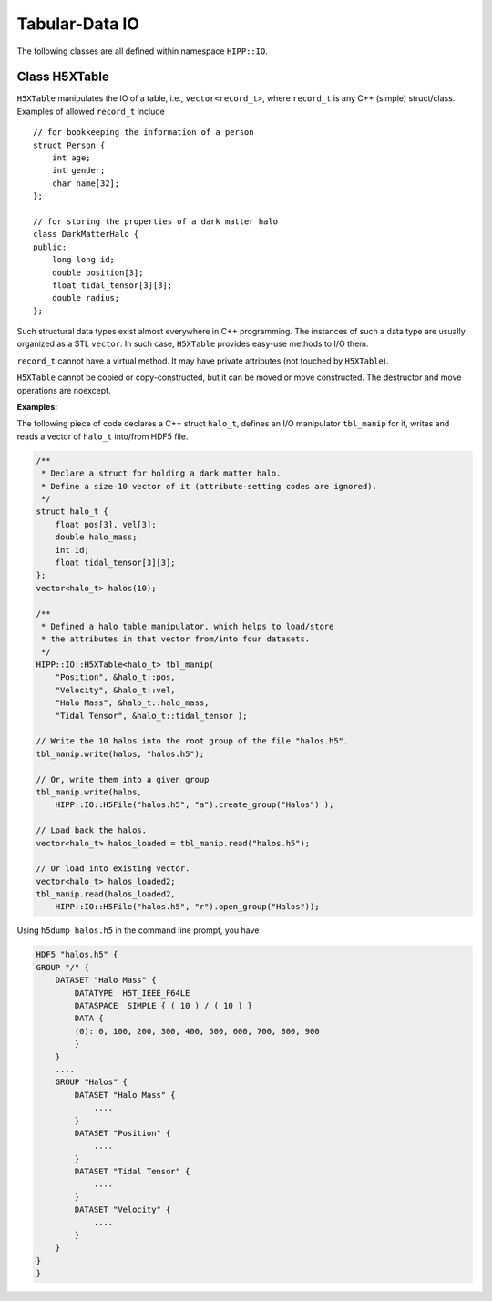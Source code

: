 Tabular-Data IO
========================

The following classes are all defined within namespace ``HIPP::IO``.

.. namespace:: HIPP::IO 


Class H5XTable
------------------------


.. class:: template<typename record_t> H5XTable

    ``H5XTable`` manipulates the IO of a table, i.e., ``vector<record_t>``, where 
    ``record_t`` is any C++ (simple) struct/class. Examples of 
    allowed ``record_t`` include ::

        // for bookkeeping the information of a person
        struct Person {
            int age; 
            int gender;
            char name[32];
        };

        // for storing the properties of a dark matter halo
        class DarkMatterHalo {
        public:
            long long id;
            double position[3];
            float tidal_tensor[3][3];
            double radius;
        };

    Such structural data types exist almost everywhere in C++ programming. The 
    instances of such a data type are usually organized as a STL ``vector``. 
    In such case, ``H5XTable`` provides easy-use methods to I/O them. 

    ``record_t`` cannot have a virtual method. It may have private attributes 
    (not touched by ``H5XTable``).

    ``H5XTable`` cannot be copied or copy-constructed, but it can be moved 
    or move constructed. The destructor and move operations are noexcept.

    .. type:: vector<record_t> table_t

    .. function:: template<typename ...Args> H5XTable( Args &&...args )
        
        Initialize the table manipulator. For each attibute of ``record_t``,
        you simply pass as arguments a string and a pointer to that attribute.

        In the I/O process, each attribute is loaded from/stored into a 
        HDF5 dataset. The name of the dataset is specified by string you pass.
        The pointer to attribute provides type and size information that is 
        used internally by the library.

        After construction, you may add/remove attributes by 
        :func:`add_field`/:func:`remove_field`.

        Examples of table manipulators of ``Person`` and ``DarkMatterHalo`` 
        defined above are ::

            H5XTable<Person> person_manip(
                "age", &Person::age,
                "gender", &Person::gender,
                "name", &Person::name);

            H5XTable<DarkMatterHalo> halo_manip (
                "position", &DarkMatterHalo::position,
                "Index", &DarkMatterHalo::id, 
                "tidal_tensor", &DarkMatterHalo::tidal_tensor);

        The order of attributes passed may be different from that defined in the 
        struct/class (such as the ``DarkMatterHalo::id`` and ``DarkMatterHalo::position``). 
        It is not necessary to pass all attributes (the ignored 
        attributes are not I/O in the call of read/write, such as the 
        ``DarkMatterHalo::radius``).

    .. function::   void write(const table_t &tbl, H5Group dgrp)
                    void write(const table_t &tbl, H5File file)
                    void write(const table_t &tbl, const string &file_name, const string flag="w")

        Write a table into the target group ``dgrp``. The second overload
        accepts a :class:`H5File` - the table is written into its root group. 
        The third overload opens/creates a HDF5 file named ``file_name`` with 
        flag ``flag``, and write table into its root group.

        Each attribute is output as a HDF5 dataset. For example, if you have 
        a ``vector`` of ``DarkMatterHalo`` and output it with ``halo_manip``,
        say::

            vector<DarkMatterHalo> halos(8);
            halo_manip.write(halos, "halos.h5");

        A file named "halos.h5" in the current working directory is created 
        (and truncated if existing). Three datasets are created under that file: 
        float64 (named "position", shaped 8x3), int64 (named "Index", shaped 8),
        float32 (named "tidal_tensor", shaped 8x3x3).

        If you write into an existing group and the HDF5 dataset with the corresponding
        name already exists, it should have the proper shape. The data in the dataset are 
        overrided after writing. 

    .. function::   table_t read(H5Group dgrp)
                    void read(table_t &tbl, H5Group dgrp)
                    table_t read(H5File file)
                    table_t read(const string &file_name)

        Read a table from the group ``dgrp``, or the root group of the file ``file``,
        or the root group of an existing file named "file_name". The loaded 
        table is returned. The ignored fields are determined by the default 
        constructor of ``record_t``.

        The second overload accepts two arguments ``(tbl, dgrp)``. It resizes 
        ``tbl`` into proper shape and read in data from ``dgrp``. If the size of 
        ``tbl`` is increased, the ignored fields are determined by the default
        constructor of ``record_t``.

        For example, the following code loads a table of ``DarkMatterHalo``::

            vector<DarkMatterHalo> halos = halo_manip.read("halos.h5");

        Or you may load into an existing table by::

            vector<DarkMatterHalo> halos;
            halo_manip.read( halos, HIPP::IO::H5File("halos.h5", "r").open_group("/") );  


    .. function::   template<typename field_t> H5XTable & add_field(const string &name, field_t record_t::*p)
                    bool remove_field(const string &name) 
                    bool has_field(const string &name)
                    size_t n_fields() const noexcept
                    bool empty() const noexcept

            ``add_field(name, p)`` adds an attribute, pointed by ``p``, named ``name``, to the table manipulator.
            ``remove(name)`` removes an attribute named ``name``.
            
            ``has_field(name)`` test whether an attribute of name ``name`` has been in the table manipulator.
            ``n_fields()`` returns the total number of attributes.
            ``empty()`` checks whether there is no attribute in the manipulator.


    **Examples:**

    The following piece of code declares a C++ struct ``halo_t``, defines an I/O manipulator
    ``tbl_manip`` for it, writes and reads a vector of ``halo_t`` into/from HDF5 file.

    .. code:: 

        /**
         * Declare a struct for holding a dark matter halo.
         * Define a size-10 vector of it (attribute-setting codes are ignored).
         */
        struct halo_t {
            float pos[3], vel[3];
            double halo_mass;
            int id;
            float tidal_tensor[3][3];
        };
        vector<halo_t> halos(10);

        /**
         * Defined a halo table manipulator, which helps to load/store 
         * the attributes in that vector from/into four datasets. 
         */
        HIPP::IO::H5XTable<halo_t> tbl_manip(
            "Position", &halo_t::pos, 
            "Velocity", &halo_t::vel,
            "Halo Mass", &halo_t::halo_mass,
            "Tidal Tensor", &halo_t::tidal_tensor );

        // Write the 10 halos into the root group of the file "halos.h5".
        tbl_manip.write(halos, "halos.h5");
        
        // Or, write them into a given group
        tbl_manip.write(halos, 
            HIPP::IO::H5File("halos.h5", "a").create_group("Halos") );

        // Load back the halos.
        vector<halo_t> halos_loaded = tbl_manip.read("halos.h5");
        
        // Or load into existing vector.
        vector<halo_t> halos_loaded2;
        tbl_manip.read(halos_loaded2, 
            HIPP::IO::H5File("halos.h5", "r").open_group("Halos"));

    Using ``h5dump halos.h5`` in the command line prompt, you have 

    .. code:: text 

        HDF5 "halos.h5" {
        GROUP "/" {
            DATASET "Halo Mass" {
                DATATYPE  H5T_IEEE_F64LE
                DATASPACE  SIMPLE { ( 10 ) / ( 10 ) }
                DATA {
                (0): 0, 100, 200, 300, 400, 500, 600, 700, 800, 900
                }
            }
            ....
            GROUP "Halos" {
                DATASET "Halo Mass" {
                    ....
                }
                DATASET "Position" {
                    ....
                }
                DATASET "Tidal Tensor" {
                    .... 
                }
                DATASET "Velocity" {
                    ....
                }
            }
        }
        }
